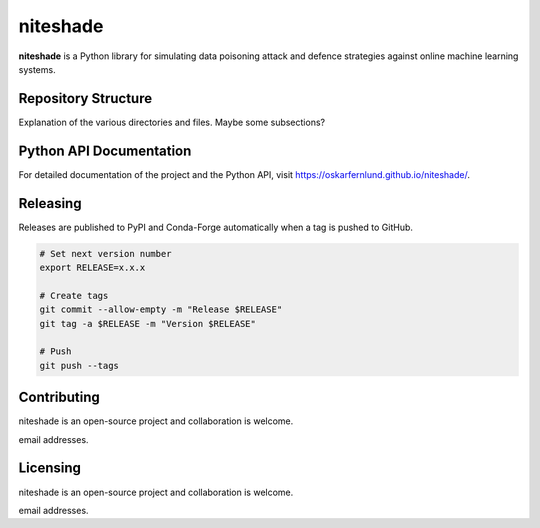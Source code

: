 niteshade
=========

**niteshade** is a Python library for simulating data poisoning attack and 
defence strategies against online machine learning systems.


Repository Structure
--------------------

Explanation of the various directories and files. Maybe some subsections?


Python API Documentation
------------------------

For detailed documentation of the project and the Python API, visit 
https://oskarfernlund.github.io/niteshade/.


Releasing
---------

Releases are published to PyPI and Conda-Forge automatically when a tag is 
pushed to GitHub.

.. code-block:: bash

    # Set next version number
    export RELEASE=x.x.x

    # Create tags
    git commit --allow-empty -m "Release $RELEASE"
    git tag -a $RELEASE -m "Version $RELEASE"

    # Push
    git push --tags


Contributing
------------

niteshade is an open-source project and collaboration is welcome.

email addresses.


Licensing
---------

niteshade is an open-source project and collaboration is welcome.

email addresses.